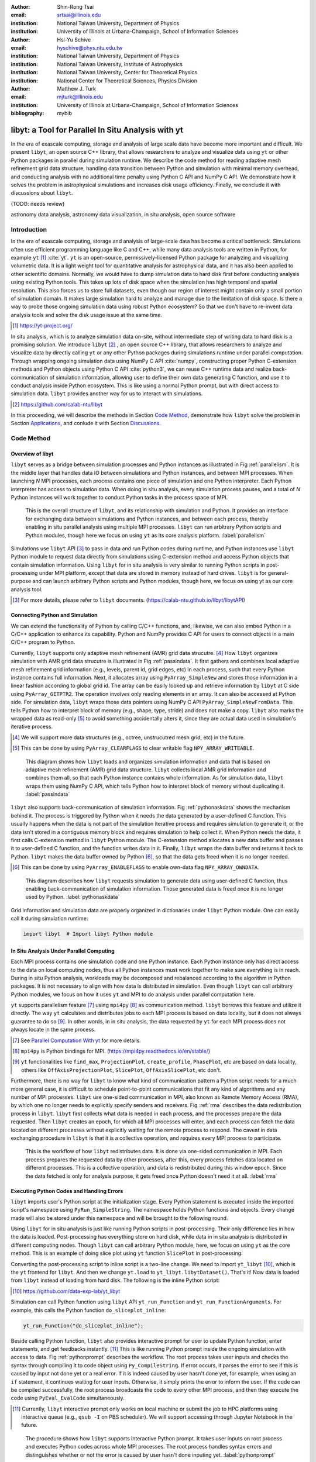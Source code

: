 :author: Shin-Rong Tsai
:email: srtsai@illinois.edu
:institution: National Taiwan University, Department of Physics
:institution: University of Illinois at Urbana-Champaign, School of Information Sciences

:author: Hsi-Yu Schive
:email: hyschive@phys.ntu.edu.tw
:institution: National Taiwan University, Department of Physics
:institution: National Taiwan University, Institute of Astrophysics
:institution: National Taiwan University, Center for Theoretical Physics
:institution: National Center for Theoretical Sciences, Physics Division

:author: Matthew J. Turk
:email: mjturk@illinois.edu
:institution: University of Illinois at Urbana-Champaign, School of Information Sciences

:bibliography: mybib


---------------------------------------------------
libyt: a Tool for Parallel In Situ Analysis with yt
---------------------------------------------------

.. class:: abstract

   In the era of exascale computing, storage and analysis of large scale data have become 
   more important and difficult. 
   We present ``libyt``, an open source C++ library, that allows researchers to analyze and 
   visualize data using ``yt`` or other Python packages in parallel during simulation runtime. 
   We describe the code method for reading adaptive mesh refinement grid data structure, 
   handling data transition between Python and simulation with minimal memory overhead, and 
   conducting analysis with no additional time penalty using Python C API and NumPy C API. 
   We demonstrate how it solves the problem in astrophysical simulations and increases disk 
   usage efficiency. Finally, we conclude it with discussions about ``libyt``.
   
   (TODO: needs review)
   

.. class:: keywords

   astronomy data analysis, astronomy data visualization, in situ analysis, open source software

Introduction
------------
.. 
   problem we are trying to solve, our motivation and our goals

In the era of exascale computing, storage and analysis of large-scale data has become a critical 
bottleneck. 
Simulations often use efficient programming language like C and C++, while many data analysis tools 
are written in Python, for example ``yt`` [#]_ :cite:`yt`. 
``yt`` is an open-source, permissively-licensed Python package for analyzing and visualizing 
volumetric data. 
It is a light weight tool for quantitative analysis for astrophysical data, and it has also been 
applied to other scientific domains.
Normally, we would have to dump simulation data to hard disk first before conducting analysis using 
existing Python tools. 
This takes up lots of disk space when the simulation has high temporal and spatial resolution. 
This also forces us to store full datasets, even though our region of interest might contain only 
a small portion of simulation domain. 
It makes large simulation hard to analyze and manage due to the limitation of disk space. 
Is there a way to probe those ongoing simulation data using robust Python ecosystem? 
So that we don't have to re-invent data analysis tools and solve the disk usage issue at the same 
time.

.. [#] `https://yt-project.org/ <https://yt-project.org/>`_ 

.. 
   in situ analysis and features of libyt

In situ analysis, which is to analyze simulation data on-site, without intermediate step of writing 
data to hard disk is a promising solution.
We introduce ``libyt`` [#]_ , an open source C++ library, that allows researchers to analyze and 
visualize data by directly calling ``yt`` or any other Python packages during simulations runtime 
under parallel computation. 
Through wrapping ongoing simulation data using NumPy C API :cite:`numpy`, constructing proper Python 
C-extension methods and Python objects using Python C API :cite:`python3`, we can reuse C++ runtime 
data and realize back-communication of simulation information, allowing user to define their own 
data generating C function, and use it to conduct analysis inside Python ecosystem. 
This is like using a normal Python prompt, but with direct access to simulation data. 
``libyt`` provides another way for us to interact with simulations.

.. [#] `https://github.com/calab-ntu/libyt <https://github.com/calab-ntu/libyt>`_

..
   outline of the proceeding

In this proceeding, we will describe the methods in Section `Code Method`_, demonstrate how ``libyt`` 
solve the problem in Section `Applications`_, and conlude it with Section `Discussions`_.

.. _Code Method:

Code Method
-----------

.. _Overview of libyt:

Overview of libyt
+++++++++++++++++

``libyt`` serves as a bridge between simulation processes and Python instances as 
illustrated in Fig :ref:`parallelism`.
It is the middle layer that handles data IO between simulations and Python instances, 
and between MPI processes. 
When launching *N* MPI processes, each process contains one piece of simulation and 
one Python interpreter. Each Python interpreter has access to simulation data. 
When doing in situ analysis, every simulation process pauses, and a total of *N* Python 
instances will work together to conduct Python tasks in the process space of MPI. 

.. figure:: Parallelism.pdf
   :figclass: thb

   This is the overall structure of ``libyt``, and its relationship with simulation 
   and Python. It provides an interface for exchanging data between simulations and 
   Python instances, and between each process, thereby enabling in situ parallel 
   analysis using multiple MPI processes. ``libyt`` can run arbitrary Python scripts 
   and Python modules, though here we focus on using ``yt`` as its core analysis 
   platform. 
   :label:`parallelism`

Simulations use ``libyt`` API [#]_ to pass in data and run Python codes during runtime, 
and Python instances use ``libyt`` Python module to request data directly from simulations 
using C-extension method and access Python objects that contain simulation information. 
Using ``libyt`` for in situ analysis is very similar to running Python scripts in post-processing 
under MPI platform, except that data are stored in memory instead of hard drives. 
``libyt`` is for general-purpose and can launch arbitrary Python scripts and Python modules, 
though here, we focus on using yt as our core analysis tool.

.. [#] For more details, please refer to ``libyt`` documents. 
   (`https://calab-ntu.github.io/libyt/libytAPI <https://calab-ntu.github.io/libyt/libytAPI>`_)


.. _Connecting Python and Simulation:

Connecting Python and Simulation
++++++++++++++++++++++++++++++++

We can extend the functionality of Python by calling C/C++ functions, and, likewise, 
we can also embed Python in a C/C++ application to enhance its capability. 
Python and NumPy provides C API for users to connect objects in a main C/C++ program to Python. 

Currently, ``libyt`` supports only adaptive mesh refinement (AMR) grid data strucutre. [#]_
How ``libyt`` organizes simulation with AMR grid data strucutre is illustrated in Fig :ref:`passindata`. 
It first gathers and combines local adaptive mesh refinement grid information 
(e.g., levels, parent id, grid edges, etc) in each process, such that every Python instance contains 
full information.
Next, it allocates array using ``PyArray_SimpleNew`` and stores those information in a linear 
fashion according to global grid id.
The array can be easily looked up and retrieve information by ``libyt`` at C side using ``PyArray_GETPTR2``. 
The operation involves only reading elements in an array. It can also be accessed at Python side. 
For simulation data, ``libyt`` wraps those data pointers using NumPy C API ``PyArray_SimpleNewFromData``. 
This tells Python how to interpret block of memory (e.g., shape, type, stride) and does not make a copy. 
``libyt`` also marks the wrapped data as read-only [#]_ to avoid something accidentally alters it, 
since they are actual data used in simulation's iterative process. 

.. [#] We will support more data structures (e.g., octree, unstrucutred mesh grid, etc) in the future.

.. [#] This can be done by using ``PyArray_CLEARFLAGS`` to clear writable flag ``NPY_ARRAY_WRITEABLE``.

.. figure:: PassInData.pdf
   :figclass: htb

   This diagram shows how ``libyt`` loads and organizes simulation information and 
   data that is based on adaptive mesh refinement (AMR) grid data structure. 
   ``libyt`` collects local AMR grid information and combines them all, so that each 
   Python instance contains whole information.
   As for simulation data, ``libyt`` wraps them using NumPy C API, which tells Python 
   how to interpret block of memory without duplicating it.
   :label:`passindata`

``libyt`` also supports back-communication of simulation information. 
Fig :ref:`pythonaskdata` shows the mechanism behind it. 
The process is triggered by Python when it needs the data generated by a user-defined 
C function. This usually happens when the data is not part of the simulation iterative 
process and requires simulation to generate it, or the data isn't stored in a contiguous 
memory block and requires simulation to help collect it. 
When Python needs the data, it first calls C-extension method in ``libyt`` Python module. 
The C-extension method allocates a new data buffer and passes it to user-defined C function, 
and the function writes data in it. 
Finally, ``libyt`` wraps the data buffer and returns it back to Python. 
``libyt`` makes the data buffer owned by Python [#]_, so that the data gets freed when it is no 
longer needed.

.. [#] This can be done by using ``PyArray_ENABLEFLAGS`` to enable own-data flag ``NPY_ARRAY_OWNDATA``.

.. figure:: PythonAskData.pdf
   :figclass: thb

   This diagram describes how ``libyt`` requests simulation to generate data using 
   user-defined C function, thus enabling back-communication of simulation information. 
   Those generated data is freed once it is no longer used by Python.
   :label:`pythonaskdata`


Grid information and simulation data are properly organized in dictionaries under ``libyt`` 
Python module. One can easily call it during simulation runtime:

.. code-block:: python

   import libyt  # Import libyt Python module


.. _In Situ Analysis Under Parallel Computing:

In Situ Analysis Under Parallel Computing
+++++++++++++++++++++++++++++++++++++++++

Each MPI process contains one simulation code and one Python instance. 
Each Python instance only has direct access to the data on local computing nodes, 
thus all Python instances must work together to make sure everything is in reach. 
During in situ Python analysis, workloads may be decomposed and rebalanced according 
to the algorithm in Python packages. 
It is not necessary to align with how data is distributed in simulation.
Even though ``libyt`` can call arbitrary Python modules, we focus on how it uses ``yt`` and MPI 
to do analysis under parallel computation here. 

``yt`` supports parallelism feature [#]_ using ``mpi4py`` [#]_ as communication method. 
``libyt`` borrows this feature and utilize it directly. 
The way ``yt`` calculates and distributes jobs to each MPI process is based on data locality, 
but it does not always guarantee to do so [#]_. 
In other words, in in situ analysis, the data requested by ``yt`` for each MPI process does not 
always locate in the same process.

.. [#] See `Parallel Computation With yt <https://yt-project.org/doc/analyzing/parallel_computation.html>`_ for more 
   details.

.. [#] ``mpi4py`` is Python bindings for MPI. 
   (`https://mpi4py.readthedocs.io/en/stable/ <https://mpi4py.readthedocs.io/en/stable/>`_)

.. [#] ``yt`` functionalities like ``find_max``, ``ProjectionPlot``, ``create_profile``, ``PhasePlot``, etc are based 
   on data locality, others like ``OffAxisProjectionPlot``, ``SlicePlot``, ``OffAxisSlicePlot``, etc don't.

.. 
   RMA

Furthermore, there is no way for ``libyt`` to know what kind of communication pattern a Python script needs 
for a much more general case, it is difficult to schedule point-to-point communications that fit 
any kind of algorithms and any number of MPI processes. 
``libyt`` use one-sided communication in MPI, also known as Remote Memory Access (RMA), 
by which one no longer needs to explicitly specify senders and receivers. 
Fig :ref:`rma` describes the data redistribution process in ``libyt``. 
``libyt`` first collects what data is needed in each process, and the processes prepare the data requested. 
Then ``libyt`` creates an epoch, for which all MPI processes will enter, and each process can fetch the data 
located on different processes without explicitly waiting for the remote process to respond.
The caveat in data exchanging procedure in ``libyt`` is that it is a collective operation, and requires every 
MPI process to participate.

.. figure:: RMA.pdf
   :figclass: hbt

   This is the workflow of how ``libyt`` redistributes data.
   It is done via one-sided communication in MPI. 
   Each process prepares the requested data by other processes, after this, every process 
   fetches data located on different processes.
   This is a collective operation, and data is redistributed during this window epoch. 
   Since the data fetched is only for analysis purpose, it gets freed once Python doesn't 
   need it at all. 
   :label:`rma`

.. _Executing Python Codes:

Executing Python Codes and Handling Errors
++++++++++++++++++++++++++++++++++++++++++

``libyt`` imports user's Python script at the initialization stage.
Every Python statement is executed inside the imported script's namespace using ``PyRun_SimpleString``. 
The namespace holds Python functions and objects. Every change made will also be stored under this 
namespace and will be brought to the following round.

Using ``libyt`` for in situ analysis is just like running Python scripts in post-processing.
Their only difference lies in how the data is loaded.
Post-processing has everything store on hard disk, while data in in situ analysis is distributed 
in different computing nodes. 
Though ``libyt`` can call arbitrary Python module, here, we focus on using ``yt`` as the core method.
This is an example of doing slice plot using ``yt`` function ``SlicePlot`` in post-processing:

.. code-block:: python
   :linenos:

   import yt
   yt.enable_parallelism()
   def do_sliceplot(data):
       ds = yt.load(data)
       slc = yt.SlicePlot(ds, "z", ("gamer", "Dens"))
       if yt.is_root():
           slc.save()
   if __name__ == "__main__":
       do_sliceplot("Data000000")

Converting the post-processing script to inline script is a two-line change. 
We need to import ``yt_libyt`` [#]_, which is the ``yt`` frontend for ``libyt``. 
And then we change ``yt.load`` to ``yt_libyt.libytDataset()``. That's it! 
Now data is loaded from ``libyt`` instead of loading from hard disk. 
The following is the inline Python script:

.. [#] `https://github.com/data-exp-lab/yt_libyt <https://github.com/data-exp-lab/yt_libyt>`_

.. code-block:: python
   :linenos:

   import yt_libyt
   import yt
   yt.enable_parallelism()
   def do_sliceplot_inline():
       ds = yt_libyt.libytDataset()
       slc = yt.SlicePlot(ds, "z", ("gamer", "Dens"))
       if yt.is_root():
           slc.save()

Simulation can call Python function using ``libyt`` API ``yt_run_Function`` and 
``yt_run_FunctionArguments``. For example, this calls the Python function ``do_sliceplot_inline``:

.. code-block:: c

   yt_run_Function("do_sliceplot_inline");


Beside calling Python function, ``libyt`` also provides interactive prompt for user to update Python 
function, enter statements, and get feedbacks instantly. [#]_
This is like running Python prompt inside the ongoing simulation with access to data. 
Fig :ref:`pythonprompt` describes the workflow.
The root process takes user inputs and checks the syntax through compiling it to code object using 
``Py_CompileString``. If error occurs, it parses the error to see if this is caused by input not done 
yet or a real error. 
If it is indeed caused by user hasn't done yet, for example, when using an ``if`` statement, 
it continues waiting for user inputs. Otherwise, it simply prints the error to inform the user.
If the code can be compiled successfully, the root process broadcasts the code to every other MPI 
process, and then they execute the code using ``PyEval_EvalCode`` simultaneously.

.. [#] Currently, ``libyt`` interactive prompt only works on local machine or submit the job to HPC 
   platforms using interactive queue (e.g., ``qsub -I`` on PBS scheduler). We will support accessing 
   through Jupyter Notebook in the future.

.. figure:: REPL.pdf
   :figclass: htb

   The procedure shows how ``libyt`` supports interactive Python prompt. 
   It takes user inputs on root process and executes Python codes across whole MPI processes. 
   The root process handles syntax errors and distinguishes whether or not the error is caused 
   by user hasn't done inputing yet.
   :label:`pythonprompt`


.. _Applications:

Applications
------------

``libyt`` has already been implemented in ``GAMER`` [#]_ :cite:`gamer-2` and ``Enzo`` [#]_ :cite:`enzo`.
``GAMER`` is a GPU-accelerated adaptive mesh refinement code for astrophysics. 
It features extremely high performance and parallel scalability and supports a rich set of physics 
modules. ``Enzo`` is a community-developed adaptive mesh refinement simulation code, 
designed for rich, multi-physics hydrodynamic astrophysical calculations.

Here, we demonstrate the results from ``GAMER`` using ``libyt``, and we show how ``libyt`` solves the 
problem of limitation in disk space and improves disk usage efficiency.

.. [#] `https://github.com/gamer-project/gamer <https://github.com/gamer-project/gamer>`_

.. [#] `https://enzo-project.org/ <https://enzo-project.org/>`_

Analyzing Fuzzy Dark Matter Vortices Simulation
+++++++++++++++++++++++++++++++++++++++++++++++

Fig :ref:`fdmfull`

.. figure:: FDM-VorticesFull.pdf
   :figclass: htb

   Volume rendering of quantum vortices in a fuzzy dark matter halo with ``GAMER``. Here we use 
   libyt to extract uniform-resolution data from an AMR simulation on-the-fly and then visualize 
   it with ParaView in post-processing. The colormap is the logarithm of reciprocal of density 
   averaging over radial density profile, which highlight the fluctuations and null density. Tick 
   labels represent cell indices.
   :label:`fdmfull`

.. figure:: FDM-ZoomIn.pdf
   :figclass: htb

   Vortex reconnection process in a fuzzy dark matter halo.
   :label:`fdmzoomin`


Analyzing Core-Collapse Supernova Simulation
++++++++++++++++++++++++++++++++++++++++++++

.. _Discussions:

Discussions
-----------

Using ``libyt`` does not add a time penalty to the analysis, because using Python for in situ analysis 
and post-processing are exactly the same, except that the former one reads data from memory and the 
later one reads data from disks. 
And converting the post-processing script to inline script is a two-line change.

.. figure:: Time-Proc-Ideal.pdf
   :figclass: htb

   Strong scaling of ``libyt``. The test compares the performance between in situ analysis 
   with ``libyt`` and post-processing for computing 2D profiles on a ``GAMER`` dataset. 
   The dataset contains seven adaptive mesh refinement levels with a total of :math:`9.9 \times 10^8` 
   cells. ``libyt`` outperforms post-processing by :math:`\sim 10 \textrm{ -- } 30\%` since the former 
   avoids loading data from disk to memory. The dotted line is the ideal scaling. 
   ``libyt`` and post-processing show a similar deviation from the ideal scaling because it directly 
   borrows the algorithm in ``yt``. Improvements have been made and will be made in ``yt`` to 
   eliminate the scaling bottleneck.
   :label:`performance`
